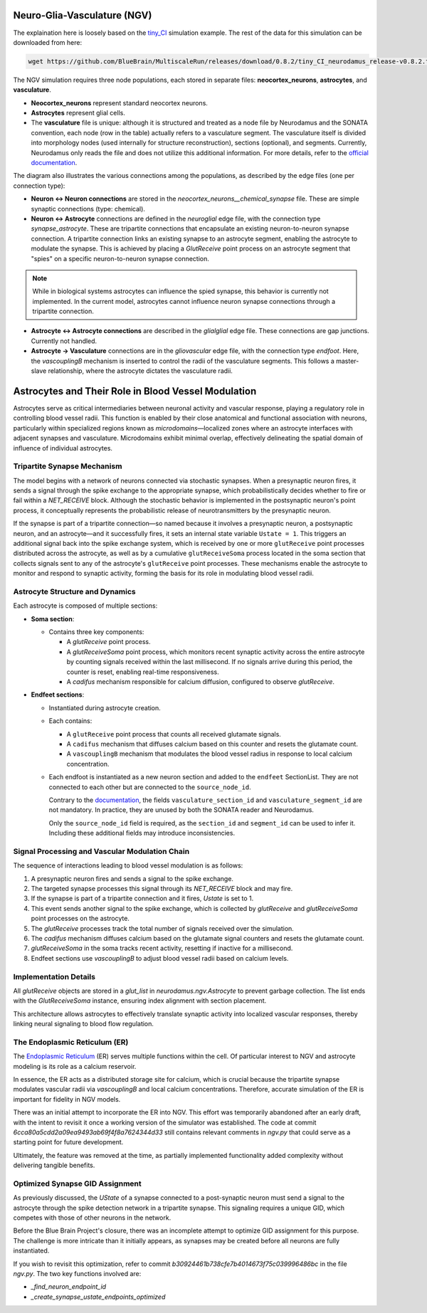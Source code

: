 Neuro-Glia-Vasculature (NGV)
============================

.. image:: img/ngv.drawio.svg
   :alt: NGV Diagram
   :align: center


The explaination here is loosely based on the `tiny_CI <https://github.com/BlueBrain/MultiscaleRun/tree/main/multiscale_run/templates/tiny_CI>`_ simulation example. The rest of the data for this simulation can be downloaded from here:

.. code-block:: bash

   wget https://github.com/BlueBrain/MultiscaleRun/releases/download/0.8.2/tiny_CI_neurodamus_release-v0.8.2.tar.gz


The NGV simulation requires three node populations, each stored in separate files: **neocortex_neurons**, **astrocytes**, and **vasculature**.

- **Neocortex_neurons** represent standard neocortex neurons.
- **Astrocytes** represent glial cells.
- The **vasculature** file is unique: although it is structured and treated as a node file by Neurodamus and the SONATA convention, each node (row in the table) actually refers to a vasculature segment. The vasculature itself is divided into morphology nodes (used internally for structure reconstruction), sections (optional), and segments. Currently, Neurodamus only reads the file and does not utilize this additional information. For more details, refer to the `official documentation <https://sonata-extension.readthedocs.io/en/latest/sonata_tech.html#fields-for-vasculature-population-model-type-vasculature>`_.

The diagram also illustrates the various connections among the populations, as described by the edge files (one per connection type):

- **Neuron <-> Neuron connections** are stored in the `neocortex_neurons__chemical_synapse` file. These are simple synaptic connections (type: chemical).
- **Neuron <-> Astrocyte** connections are defined in the `neuroglial` edge file, with the connection type `synapse_astrocyte`. These are tripartite connections that encapsulate an existing neuron-to-neuron synapse connection. A tripartite connection links an existing synapse to an astrocyte segment, enabling the astrocyte to modulate the synapse. This is achieved by placing a `GlutReceive` point process on an astrocyte segment that "spies" on a specific neuron-to-neuron synapse connection.

.. note::
  While in biological systems astrocytes can influence the spied synapse, this behavior is currently not implemented. In the current model, astrocytes cannot influence neuron synapse connections through a tripartite connection.

- **Astrocyte <-> Astrocyte connections** are described in the `glialglial` edge file. These connections are gap junctions. Currently not handled.
- **Astrocyte -> Vasculature** connections are in the `gliovascular` edge file, with the connection type `endfoot`. Here, the `vascouplingB` mechanism is inserted to control the radii of the vasculature segments. This follows a master-slave relationship, where the astrocyte dictates the vasculature radii.

Astrocytes and Their Role in Blood Vessel Modulation
=====================================================

.. image:: img/tripartite.drawio.svg
   :alt: Tripartite Connection
   :align: center

Astrocytes serve as critical intermediaries between neuronal activity and vascular response, playing a regulatory role in controlling blood vessel radii. This function is enabled by their close anatomical and functional association with neurons, particularly within specialized regions known as *microdomains*—localized zones where an astrocyte interfaces with adjacent synapses and vasculature. Microdomains exhibit minimal overlap, effectively delineating the spatial domain of influence of individual astrocytes.

Tripartite Synapse Mechanism
----------------------------

The model begins with a network of neurons connected via stochastic synapses. When a presynaptic neuron fires, it sends a signal through the spike exchange to the appropriate synapse, which probabilistically decides whether to fire or fail within a `NET_RECEIVE` block. Although the stochastic behavior is implemented in the postsynaptic neuron's point process, it conceptually represents the probabilistic release of neurotransmitters by the presynaptic neuron.

If the synapse is part of a tripartite connection—so named because it involves a presynaptic neuron, a postsynaptic neuron, and an astrocyte—and it successfully fires, it sets an internal state variable ``Ustate = 1``. This triggers an additional signal back into the spike exchange system, which is received by one or more ``glutReceive`` point processes distributed across the astrocyte, as well as by a cumulative ``glutReceiveSoma`` process located in the soma section that collects signals sent to any of the astrocyte's ``glutReceive`` point processes. These mechanisms enable the astrocyte to monitor and respond to synaptic activity, forming the basis for its role in modulating blood vessel radii.

Astrocyte Structure and Dynamics
--------------------------------

Each astrocyte is composed of multiple sections:

- **Soma section**:

  - Contains three key components:

    - A `glutReceive` point process.
    - A `glutReceiveSoma` point process, which monitors recent synaptic activity across the entire astrocyte by counting signals received within the last millisecond. If no signals arrive during this period, the counter is reset, enabling real-time responsiveness.
    - A `cadifus` mechanism responsible for calcium diffusion, configured to observe `glutReceive`.

- **Endfeet sections**:

  - Instantiated during astrocyte creation.
  - Each contains:
  
    - A ``glutReceive`` point process that counts all received glutamate signals.
    - A ``cadifus`` mechanism that diffuses calcium based on this counter and resets the glutamate count.
    - A ``vascouplingB`` mechanism that modulates the blood vessel radius in response to local calcium concentration.

  - Each endfoot is instantiated as a new neuron section and added to the ``endfeet`` SectionList. They are not connected to each other but are connected to the ``source_node_id``.

    Contrary to the `documentation <https://sonata-extension.readthedocs.io/en/latest/sonata_tech.html#fields-for-endfoot-connection-type-edges>`_, the fields ``vasculature_section_id`` and ``vasculature_segment_id`` are not mandatory. In practice, they are unused by both the SONATA reader and Neurodamus.

    Only the ``source_node_id`` field is required, as the ``section_id`` and ``segment_id`` can be used to infer it. Including these additional fields may introduce inconsistencies.

Signal Processing and Vascular Modulation Chain
-----------------------------------------------

The sequence of interactions leading to blood vessel modulation is as follows:

1. A presynaptic neuron fires and sends a signal to the spike exchange.
2. The targeted synapse processes this signal through its `NET_RECEIVE` block and may fire.
3. If the synapse is part of a tripartite connection and it fires, `Ustate` is set to 1.
4. This event sends another signal to the spike exchange, which is collected by `glutReceive` and `glutReceiveSoma` point processes on the astrocyte.
5. The `glutReceive` processes track the total number of signals received over the simulation.
6. The `cadifus` mechanism diffuses calcium based on the glutamate signal counters and resets the glutamate count.
7. `glutReceiveSoma` in the soma tracks recent activity, resetting if inactive for a millisecond.
8. Endfeet sections use `vascouplingB` to adjust blood vessel radii based on calcium levels.

Implementation Details
----------------------

All `glutReceive` objects are stored in a `glut_list` in `neurodamus.ngv.Astrocyte` to prevent garbage collection. The list ends with the `GlutReceiveSoma` instance, ensuring index alignment with section placement.

This architecture allows astrocytes to effectively translate synaptic activity into localized vascular responses, thereby linking neural signaling to blood flow regulation.

The Endoplasmic Reticulum (ER)
------------------------------

The `Endoplasmic Reticulum <https://en.wikipedia.org/wiki/Endoplasmic_reticulum>`_ (ER) serves multiple functions within the cell. Of particular interest to NGV and astrocyte modeling is its role as a calcium reservoir.

In essence, the ER acts as a distributed storage site for calcium, which is crucial because the tripartite synapse modulates vascular radii via `vascouplingB` and local calcium concentrations. Therefore, accurate simulation of the ER is important for fidelity in NGV models.

There was an initial attempt to incorporate the ER into NGV. This effort was temporarily abandoned after an early draft, with the intent to revisit it once a working version of the simulator was established. The code at commit `6cca80a5cdd2a09ea9493ab69f4f8a7624344d33` still contains relevant comments in `ngv.py` that could serve as a starting point for future development.

Ultimately, the feature was removed at the time, as partially implemented functionality added complexity without delivering tangible benefits.

Optimized Synapse GID Assignment
--------------------------------

As previously discussed, the `UState` of a synapse connected to a post-synaptic neuron must send a signal to the astrocyte through the spike detection network in a tripartite synapse. This signaling requires a unique GID, which competes with those of other neurons in the network.

Before the Blue Brain Project's closure, there was an incomplete attempt to optimize GID assignment for this purpose. The challenge is more intricate than it initially appears, as synapses may be created before all neurons are fully instantiated.

If you wish to revisit this optimization, refer to commit `b30924461b738cfe7b4014673f75c039996486bc` in the file `ngv.py`. The two key functions involved are:

- `_find_neuron_endpoint_id`
- `_create_synapse_ustate_endpoints_optimized`






